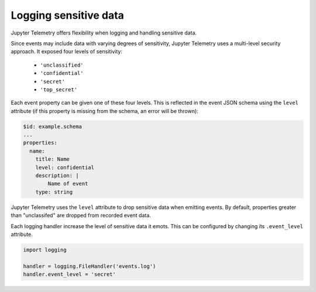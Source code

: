 Logging sensitive data
======================

Jupyter Telemetry offers flexibility when logging and handling sensitive data. 

Since events may include data with varying degrees of sensitivity, Jupyter Telemetry uses a multi-level security approach. It exposed four levels of sensitivity:

    + ``'unclassified'``
    + ``'confidential'``
    + ``'secret'``
    + ``'top_secret'``

Each event property can be given one of these four levels. This is reflected in the event JSON schema using the ``level`` attribute (if this property is missing from the schema, an error will be thrown):

.. code-block:: yaml

    $id: example.schema
    ...
    properties:
      name:
        title: Name
        level: confidential
        description: |
            Name of event
        type: string

Jupyter Telemetry uses the ``level`` attribute to drop sensitive data when emitting events. By default, properties greater than "unclassifed" are dropped from recorded event data.

Each logging handler increase the level of sensitive data it emots. This can be configured by changing its ``.event_level`` attribute.

.. code-block:: python

    import logging

    handler = logging.FileHandler('events.log')
    handler.event_level = 'secret'

